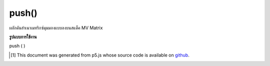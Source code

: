 .. raw:: html

	<script src="https://sketch.netpie.io/widget/p5-widget.js"></script>

push()
======

ผลักดันสำเนาเมทริกซ์มุมมองแบบลงบนสแต็ค MV Matrix

.. pushes a copy of the model view matrix onto the
.. MV Matrix stack.

**รูปแบบการใช้งาน**

push ( )

..  [#f1] This document was generated from p5.js whose source code is available on `github <https://github.com/processing/p5.js>`_.
